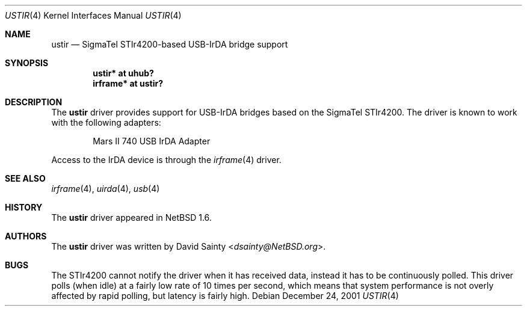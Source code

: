 .\" $NetBSD: ustir.4,v 1.6 2019/09/22 07:42:28 dsainty Exp $
.\"
.\" Copyright (c) 2001 The NetBSD Foundation, Inc.
.\" All rights reserved.
.\"
.\" This code is derived from software contributed to The NetBSD Foundation
.\" by David Sainty <dsainty@NetBSD.org>
.\"
.\" Redistribution and use in source and binary forms, with or without
.\" modification, are permitted provided that the following conditions
.\" are met:
.\" 1. Redistributions of source code must retain the above copyright
.\"    notice, this list of conditions and the following disclaimer.
.\" 2. Redistributions in binary form must reproduce the above copyright
.\"    notice, this list of conditions and the following disclaimer in the
.\"    documentation and/or other materials provided with the distribution.
.\"
.\" THIS SOFTWARE IS PROVIDED BY THE NETBSD FOUNDATION, INC. AND CONTRIBUTORS
.\" ``AS IS'' AND ANY EXPRESS OR IMPLIED WARRANTIES, INCLUDING, BUT NOT LIMITED
.\" TO, THE IMPLIED WARRANTIES OF MERCHANTABILITY AND FITNESS FOR A PARTICULAR
.\" PURPOSE ARE DISCLAIMED.  IN NO EVENT SHALL THE FOUNDATION OR CONTRIBUTORS
.\" BE LIABLE FOR ANY DIRECT, INDIRECT, INCIDENTAL, SPECIAL, EXEMPLARY, OR
.\" CONSEQUENTIAL DAMAGES (INCLUDING, BUT NOT LIMITED TO, PROCUREMENT OF
.\" SUBSTITUTE GOODS OR SERVICES; LOSS OF USE, DATA, OR PROFITS; OR BUSINESS
.\" INTERRUPTION) HOWEVER CAUSED AND ON ANY THEORY OF LIABILITY, WHETHER IN
.\" CONTRACT, STRICT LIABILITY, OR TORT (INCLUDING NEGLIGENCE OR OTHERWISE)
.\" ARISING IN ANY WAY OUT OF THE USE OF THIS SOFTWARE, EVEN IF ADVISED OF THE
.\" POSSIBILITY OF SUCH DAMAGE.
.\"
.Dd December 24, 2001
.Dt USTIR 4
.Os
.Sh NAME
.Nm ustir
.Nd SigmaTel STIr4200-based USB-IrDA bridge support
.Sh SYNOPSIS
.Cd "ustir*   at uhub?"
.Cd "irframe* at ustir?"
.Sh DESCRIPTION
The
.Nm
driver provides support for USB-IrDA bridges based on the SigmaTel STIr4200.
The driver is known to work with the following adapters:
.Pp
.Bl -item -offset indent -compact
.It
.Tn Mars II 740 USB IrDA Adapter
.El
.Pp
Access to the IrDA device is through the
.Xr irframe 4
driver.
.Sh SEE ALSO
.Xr irframe 4 ,
.Xr uirda 4 ,
.Xr usb 4
.Sh HISTORY
The
.Nm
driver
appeared in
.Nx 1.6 .
.Sh AUTHORS
The
.Nm
driver was written by
.An David Sainty Aq Mt dsainty@NetBSD.org .
.Sh BUGS
The STIr4200 cannot notify the driver when it has received data, instead it
has to be continuously polled.  This driver polls (when idle) at a fairly low
rate of 10 times per second, which means that system performance is not overly
affected by rapid polling, but latency is fairly high.

